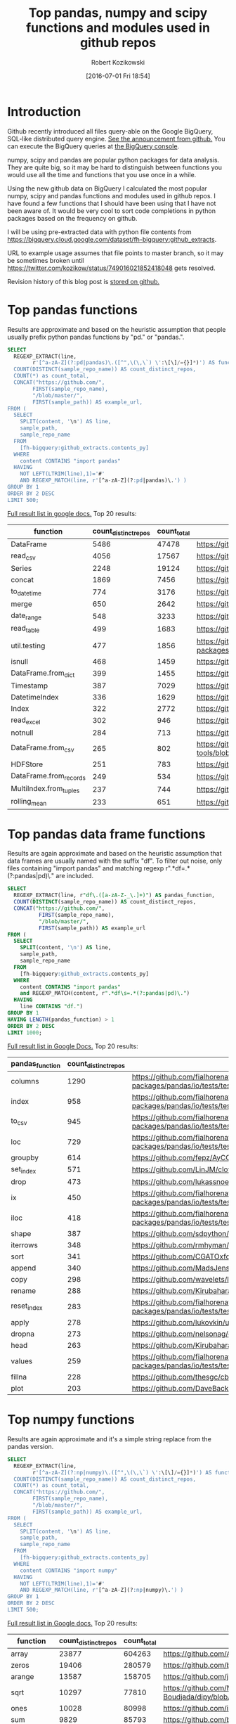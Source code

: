 #+BLOG: wordpress
#+POSTID: 704
#+OPTIONS: toc:3
#+DATE: [2016-07-01 Fri 18:54]
#+TITLE: Top pandas, numpy and scipy functions and modules used in github repos
#+AUTHOR: Robert Kozikowski
#+EMAIL: r.kozikowski@gmail.com
* Introduction
Github recently introduced all files query-able on the Google BigQuery, SQL-like distributed query engine.
[[https://github.com/blog/2201-making-open-source-data-more-available%2520][See the announcement from github.]] You can execute the BigQuery queries at [[https://bigquery.cloud.google.com/dataset/bigquery-public-data:github_repos][the BigQuery console]].

numpy, scipy and pandas are popular python packages for data analysis.
They are quite big, so it may be hard to distinguish between functions you would use all the time and functions that you use once in a while.

Using the new github data on BigQuery I calculated the most popular numpy, scipy and pandas functions and modules used in github repos.
I have found a few functions that I should have been using that I have not been aware of. 
It would be very cool to sort code completions in python packages based on the frequency on github.

I will be using pre-extracted data with python file contents from https://bigquery.cloud.google.com/dataset/fh-bigquery:github_extracts.

URL to example usage assumes that file points to master branch, so it may be sometimes broken until https://twitter.com/kozikow/status/749016021852418048 gets resolved.

Revision history of this blog post is [[https://github.com/kozikow/kozikow-blog/blob/master/pandas.org][stored on github.]]

* Top pandas functions
Results are approximate and based on the heuristic assumption that people usually prefix python pandas functions by "pd." or "pandas.".

#+BEGIN_SRC sql :results output
  SELECT
    REGEXP_EXTRACT(line,
          r'[^a-zA-Z](?:pd|pandas)\.([^",\(\,\`) \':\[\]/={}]*)') AS function,
    COUNT(DISTINCT(sample_repo_name)) AS count_distinct_repos,
    COUNT(*) as count_total,
    CONCAT("https://github.com/",
          FIRST(sample_repo_name),
          "/blob/master/",
          FIRST(sample_path)) AS example_url,
  FROM (
    SELECT
      SPLIT(content, '\n') AS line,
      sample_path,
      sample_repo_name
    FROM
      [fh-bigquery:github_extracts.contents_py]
    WHERE
      content CONTAINS "import pandas"
    HAVING
      NOT LEFT(LTRIM(line),1)='#'
      AND REGEXP_MATCH(line, r'[^a-zA-Z](?:pd|pandas)\.') )
  GROUP BY 1
  ORDER BY 2 DESC
  LIMIT 500;
#+END_SRC

[[https://docs.google.com/spreadsheets/d/1gwq1a7v9rlte78aBo3PLoY4_-jScGVpT4de3WR7-f74/edit?usp=sharing][Full result list in google docs.]]
Top 20 results:

#+ATTR_HTML: :style "max-width:100%; table-layout: fixed;"
| function               | count_distinct_repos | count_total | example_url          |
|                        |                      |             | <20>                 |
|------------------------+----------------------+-------------+----------------------|
| DataFrame              |                 5486 |       47478 | https://github.com/konchris/RunMeas/blob/master/RunMeas/Buffer.py |
| read_csv               |                 4056 |       17567 | https://github.com/fcollman/MakeAT/blob/master/make_make_file.py |
| Series                 |                 2248 |       19124 | https://github.com/AllenDowney/ThinkBayes2/blob/master/code/thinkplot.py |
| concat                 |                 1869 |        7456 | https://github.com/mhallsmoore/qstrader/blob/master/price_handler/price_handler.py |
| to_datetime            |                  774 |        3176 | https://github.com/cbyn/bitpredict/blob/master/model/features.py |
| merge                  |                  650 |        2642 | https://github.com/dmnfarrell/mirnaseq/blob/master/mirdeep2.py |
| date_range             |                  548 |        3233 | https://github.com/and2egg/philharmonic/blob/master/philharmonic/simulator/environment.py |
| read_table             |                  499 |        1683 | https://github.com/cdeboever3/cdpybio/blob/master/cdpybio/express.py |
| util.testing           |                  477 |        1856 | https://github.com/sauloal/cnidaria/blob/master/scripts/venv/lib/python2.7/site-packages/pandas/tseries/tests/test_timeseries_legacy.py |
| isnull                 |                  468 |        1459 | https://github.com/Weissger/ext2rdf/blob/master/src/RDFConverter/TripleStructureConverter.py |
| DataFrame.from_dict    |                  399 |        1455 | https://github.com/mdbartos/vic_utils/blob/master/deprecated/mohseni_reg.py |
| Timestamp              |                  387 |        7029 | https://github.com/paulperry/quant/blob/master/vti_agg_7030.py |
| DatetimeIndex          |                  336 |        1629 | https://github.com/readevalprint/zipline/blob/master/zipline/utils/tradingcalendar.py |
| Index                  |                  322 |        2772 | https://github.com/caseyclements/dask/blob/master/dask/dataframe/shuffle.py |
| read_excel             |                  302 |         946 | https://github.com/DaveBackus/Data_Bootcamp/blob/master/Code/Lab/SPF_forecasts.py |
| notnull                |                  284 |         713 | https://github.com/DataViva/dataviva-scripts/blob/master/scripts/secex_monthly/_rdo_temp.py |
| DataFrame.from_csv     |                  265 |         802 | https://github.com/idbedead/RNA-sequence-tools/blob/master/RNA_Seq_analysis/make_monocle_data_js.py |
| HDFStore               |                  251 |         783 | https://github.com/konchris/TDMS2HDF5/blob/master/TDMS2HDF5/tdms2hdf5.py |
| DataFrame.from_records |                  249 |         534 | https://github.com/phaustin/A405/blob/master/notebooks/python/dropgrowC.py |
| MultiIndex.from_tuples |                  237 |         744 | https://github.com/ZoomerAnalytics/xlwings/blob/master/xlwings/tests/test_xlwings.py |
| rolling_mean           |                  233 |         651 | https://github.com/Ernestyj/PyStudy/blob/master/finance/DaysTest/DaysDataPrepare.py |

* Top pandas data frame functions 
Results are again approximate and based on the heuristic assumption that data frames are usually named with the suffix "df".
To filter out noise, only files containing "import pandas" and matching regexp r".*df\s=.*(?:pandas|pd)\." are included.

#+BEGIN_SRC sql :results output
  SELECT
    REGEXP_EXTRACT(line, r"df\.([a-zA-Z-_\.]+)") AS pandas_function,
    COUNT(DISTINCT(sample_repo_name)) AS count_distinct_repos,
    CONCAT("https://github.com/",
            FIRST(sample_repo_name),
            "/blob/master/",
            FIRST(sample_path)) AS example_url
  FROM (
    SELECT
      SPLIT(content, '\n') AS line,
      sample_path,
      sample_repo_name
    FROM
      [fh-bigquery:github_extracts.contents_py]
    WHERE
      content CONTAINS "import pandas"
      and REGEXP_MATCH(content, r".*df\s=.*(?:pandas|pd)\.") 
    HAVING
      line CONTAINS "df.")
  GROUP BY 1
  HAVING LENGTH(pandas_function) > 1
  ORDER BY 2 DESC
  LIMIT 1000;
#+END_SRC

[[https://docs.google.com/spreadsheets/d/1Ji6oN1aLWJtq8MfdqypqQ6JjhHartj6qA043pYizu1A/edit?usp=sharing][Full result list in Google Docs.]]
Top 20 results:

#+ATTR_HTML: :style "max-width:100%; table-layout: fixed;"
| pandas_function | count_distinct_repos | example_url                                                                                                                                         |
|-----------------+----------------------+-----------------------------------------------------------------------------------------------------------------------------------------------------|
| columns         |                 1290 | https://github.com/fialhorenato/Vermont_V2_ViewER_MutatiON_Tool/blob/master/LSCWeb/venv/lib/python2.7/site-packages/pandas/io/tests/test_parsers.py |
| index           |                  958 | https://github.com/fialhorenato/Vermont_V2_ViewER_MutatiON_Tool/blob/master/LSCWeb/venv/lib/python2.7/site-packages/pandas/io/tests/test_parsers.py |
| to_csv          |                  945 | https://github.com/fialhorenato/Vermont_V2_ViewER_MutatiON_Tool/blob/master/LSCWeb/venv/lib/python2.7/site-packages/pandas/io/tests/test_parsers.py |
| loc             |                  729 | https://github.com/fialhorenato/Vermont_V2_ViewER_MutatiON_Tool/blob/master/LSCWeb/venv/lib/python2.7/site-packages/pandas/io/tests/test_parsers.py |
| groupby         |                  614 | https://github.com/fepz/AyCC/blob/master/process_results.py                                                                                         |
| set_index       |                  571 | https://github.com/LinJM/clothesDetection/blob/master/caffe-fast-rcnn/python/detect.py                                                              |
| drop            |                  473 | https://github.com/lukassnoek/skbold/blob/master/skbold/exp_model/parse_presentation_logfile.py                                                     |
| ix              |                  450 | https://github.com/fialhorenato/Vermont_V2_ViewER_MutatiON_Tool/blob/master/LSCWeb/venv/lib/python2.7/site-packages/pandas/io/tests/test_parsers.py |
| iloc            |                  418 | https://github.com/fialhorenato/Vermont_V2_ViewER_MutatiON_Tool/blob/master/LSCWeb/venv/lib/python2.7/site-packages/pandas/io/tests/test_parsers.py |
| shape           |                  387 | https://github.com/sdpython/ensae_projects/blob/master/_unittests/ut_data/test_data_helper.py                                                       |
| iterrows        |                  348 | https://github.com/rmhyman/DataScience/blob/master/Lesson1/titanic_data_heuristic1.py                                                               |
| sort            |                  341 | https://github.com/CGATOxford/cgat/blob/master/scripts/data2spike.py                                                                                |
| append          |                  340 | https://github.com/MadsJensen/CAA/blob/master/calc_ali.py                                                                                           |
| copy            |                  298 | https://github.com/wavelets/lifelines/blob/master/tests/test_estimation.py                                                                          |
| rename          |                  288 | https://github.com/Kirubaharan/hydrology/blob/master/Lake_bathymetry/dt_bathymetry/bathymetry_gps_merge.py                                          |
| reset_index     |                  283 | https://github.com/fialhorenato/Vermont_V2_ViewER_MutatiON_Tool/blob/master/LSCWeb/venv/lib/python2.7/site-packages/pandas/io/tests/test_parsers.py |
| apply           |                  278 | https://github.com/lukovkin/ufcnn-keras/blob/master/models/UFCNN_predict.py                                                                         |
| dropna          |                  273 | https://github.com/nelsonag/openmc/blob/master/openmc/filter.py                                                                                     |
| head            |                  263 | https://github.com/Kirubaharan/hydrology/blob/master/Lake_bathymetry/dt_bathymetry/bathymetry_gps_merge.py                                          |
| values          |                  259 | https://github.com/fialhorenato/Vermont_V2_ViewER_MutatiON_Tool/blob/master/LSCWeb/venv/lib/python2.7/site-packages/pandas/io/tests/test_parsers.py |
| fillna          |                  228 | https://github.com/thesgc/cbh_chembl_ws_extension/blob/master/cbh_chembl_ws_extension/serializers.py                                                |
| plot            |                  203 | https://github.com/DaveBackus/Data_Bootcamp/blob/master/Code/Python/bootcamp_pandas-input.py                                                        |

* Top numpy functions
Results are again approximate and it's a simple string replace from the pandas version.

#+BEGIN_SRC sql :results output
  SELECT
    REGEXP_EXTRACT(line,
          r'[^a-zA-Z](?:np|numpy)\.([^",\(\,\`) \':\[\]/={}]*)') AS function,
    COUNT(DISTINCT(sample_repo_name)) AS count_distinct_repos,
    COUNT(*) as count_total,
    CONCAT("https://github.com/",
          FIRST(sample_repo_name),
          "/blob/master/",
          FIRST(sample_path)) AS example_url,
  FROM (
    SELECT
      SPLIT(content, '\n') AS line,
      sample_path,
      sample_repo_name
    FROM
      [fh-bigquery:github_extracts.contents_py]
    WHERE
      content CONTAINS "import numpy"
    HAVING
      NOT LEFT(LTRIM(line),1)='#'
      AND REGEXP_MATCH(line, r'[^a-zA-Z](?:np|numpy)\.') )
  GROUP BY 1
  ORDER BY 2 DESC
  LIMIT 500;
#+END_SRC

[[https://docs.google.com/spreadsheets/d/13Q-a8YWfCqlOr23hBEAWHordwvbHoO51s1DqjYBfLp4/edit?usp=sharing][Full result list in Google docs.]]
Top 20 results:

#+ATTR_HTML: :style "max-width:100%; table-layout: fixed;"
| function    | count_distinct_repos | count_total | example_url                                                                      |
|             |                      |             | <80>                                                                             |
|-------------+----------------------+-------------+----------------------------------------------------------------------------------|
| array       |                23877 |      604263 | https://github.com/AlexBourassa/Generic_UI/blob/master/Widgets/GraphWidget/Fitter.py |
| zeros       |                19406 |      280579 | https://github.com/buzz/sniegabuda-raspi/blob/master/transformations.py          |
| arange      |                13587 |      158705 | https://github.com/jamesp/jpy/blob/master/jpy/maths/derive.py                    |
| sqrt        |                10297 |       77810 | https://github.com/Messaoud-Boudjada/dipy/blob/master/dipy/tracking/local/localtracking.py |
| ones        |                10028 |       80998 | https://github.com/iamtrask/keras/blob/master/keras/models.py                    |
| sum         |                 9829 |       85793 | https://github.com/buzz/sniegabuda-raspi/blob/master/transformations.py          |
| mean        |                 9773 |       56402 | https://github.com/buzz/sniegabuda-raspi/blob/master/transformations.py          |
| linspace    |                 8769 |       62970 | https://github.com/Titan-C/learn-dmft/blob/master/examples/plot_ipt_coex.py      |
| asarray     |                 7745 |       82563 | https://github.com/ratnania/caid/blob/master/caid-gui/viewer.py                  |
| ndarray     |                 7617 |       71141 | https://github.com/eirikgje/healpy/blob/master/healpy/pixelfunc.py               |
| dot         |                 7386 |       90422 | https://github.com/Messaoud-Boudjada/dipy/blob/master/dipy/tracking/local/localtracking.py |
| exp         |                 6979 |       42446 | https://github.com/pkgw/pwkit/blob/master/pwkit/dulk_models.py                   |
| abs         |                 6979 |       43168 | https://github.com/eirikgje/healpy/blob/master/healpy/pixelfunc.py               |
| where       |                 6781 |       56778 | https://github.com/buzz/sniegabuda-raspi/blob/master/transformations.py          |
| empty       |                 6632 |       51718 | https://github.com/Messaoud-Boudjada/dipy/blob/master/dipy/tracking/local/localtracking.py |
| max         |                 6533 |       31860 | https://github.com/live-clones/dolfin-adjoint/blob/master/tests_dolfin/mantle_convection/retrieve_demo.py |
| concatenate |                 6425 |       36532 | https://github.com/Messaoud-Boudjada/dipy/blob/master/dipy/tracking/local/localtracking.py |
| log         |                 5742 |       33105 | https://github.com/pkgw/pwkit/blob/master/pwkit/dulk_models.py                   |
| sin         |                 5302 |       25481 | https://github.com/jamesp/jpy/blob/master/jpy/maths/derive.py                    |
| vstack      |                 5251 |       25913 | https://github.com/buzz/sniegabuda-raspi/blob/master/transformations.py          |
| min         |                 5064 |       21231 | https://github.com/gwpy/seismon/blob/master/seismon/psd.py                       |

* Top scipy functions
Results are again approximate and it's a simple string replace from the numpy version.

#+BEGIN_SRC sql :results output
  SELECT
    REGEXP_EXTRACT(line,
          r'[^a-zA-Z](?:sp|scipy)\.([^",\(\,\`) \':\[\]/={}]*)') AS function,
    COUNT(DISTINCT(sample_repo_name)) AS count_distinct_repos,
    COUNT(*) as count_total,
    CONCAT("https://github.com/",
          FIRST(sample_repo_name),
          "/blob/master/",
          FIRST(sample_path)) AS example_url,
  FROM (
    SELECT
      SPLIT(content, '\n') AS line,
      sample_path,
      sample_repo_name
    FROM
      [fh-bigquery:github_extracts.contents_py]
    WHERE
      content CONTAINS "import scipy"
    HAVING
      NOT LEFT(LTRIM(line),1)='#'
      AND REGEXP_MATCH(line, r'[^a-zA-Z](?:sp|scipy)\.') )
  GROUP BY 1
  ORDER BY 2 DESC
  LIMIT 500;
#+END_SRC

[[https://docs.google.com/spreadsheets/d/1UuuDwQaO68vx0e5R0gxRxMKwBnPwa9n_2wcX5CWH13o/edit?usp=sharing][Full result list in google docs.]]
Top 20 results:

#+ATTR_HTML: :style "max-width:100%; table-layout: fixed;"
| function          | count_distinct_repos | count_total | example_url                                                                      |
|                   |                      |             | <80>                                                                             |
|-------------------+----------------------+-------------+----------------------------------------------------------------------------------|
| stats             |                 2281 |        5717 | https://github.com/geophysics/mtpy/blob/master/mtpy/modeling/occam2d.py          |
| sparse            |                 1706 |        6500 | https://github.com/tscholak/smbkmeans/blob/master/tfidf_smbkmeans.py             |
| optimize          |                 1531 |        2788 | https://github.com/cni/t1fit/blob/master/t1_fitter.py                            |
| io                |                 1218 |        3079 | https://github.com/wojtekwalczak/FB_datalab/blob/master/lib/most_distinctive.py  |
| linalg            |                 1199 |        3047 | https://github.com/lesteve/scikit-learn/blob/master/sklearn/utils/arpack.py      |
| interpolate       |                  972 |        2022 | https://github.com/geophysics/mtpy/blob/master/mtpy/modeling/occam2d.py          |
| special           |                  968 |        1792 | https://github.com/liberatorqjw/scikit-learn/blob/master/sklearn/utils/fixes.py  |
| signal            |                  915 |        1883 | https://github.com/garibaldu/radioblobs/blob/master/code/code_1d/old_and_extra/score_GA.py |
| ndimage           |                  864 |        2196 | https://github.com/cni/t1fit/blob/master/t1_fitter.py                            |
| misc              |                  650 |        1135 | https://github.com/sillvan/hyperspy/blob/master/hyperspy/drawing/_markers/point.py |
| integrate         |                  574 |         986 | https://github.com/kleskjr/scipy/blob/master/scipy/stats/tests/test_distributions.py |
| sparse.linalg     |                  495 |        1056 | https://github.com/lesteve/scikit-learn/blob/master/sklearn/utils/arpack.py      |
| spatial.distance  |                  469 |         721 | https://github.com/wjchen84/rapprentice/blob/master/rapprentice/registration.py  |
| spatial           |                  420 |         766 | https://github.com/delmic/odemis/blob/master/src/odemis/acq/align/coordinates.py |
| io.loadmat        |                  414 |        1501 | https://github.com/jdsika/TUM_SmartCardLab/blob/master/DPA/benchmark.py          |
| sparse.csr_matrix |                  401 |        1305 | https://github.com/waterponey/scikit-learn/blob/master/scikits/learn/svm/tests/test_sparse.py |
| org               |                  369 |         894 | https://github.com/chiotlune/ext/blob/master/gnuradio-3.7.0.1/gr-filter/examples/fir_filter_ccc.py |
| csr_matrix        |                  361 |        2541 | https://github.com/tscholak/smbkmeans/blob/master/tfidf_smbkmeans.py             |
| array             |                  352 |        3873 | https://github.com/PMBio/limix/blob/master/limix/deprecated/io/data_util.py      |
| issparse          |                  334 |        2309 | https://github.com/thilbern/scikit-learn/blob/master/sklearn/linear_model/stochastic_gradient.py |

* Attribution 
Regular expression used to extract function have improved upon by Felipe [[https://kozikow.wordpress.com/2016/07/01/top-pandas-functions-used-in-github-repos/#comment-99][in the comment.]]
* Other posts
You may also take a look at my other posts:
- [[https://kozikow.wordpress.com/2016/07/01/top-angular-directives-on-github/][Top angular directives on github.]]
- [[https://kozikow.wordpress.com/2016/06/29/top-emacs-packages-used-in-github-repos/][Top emacs packages used in github repos.]]
